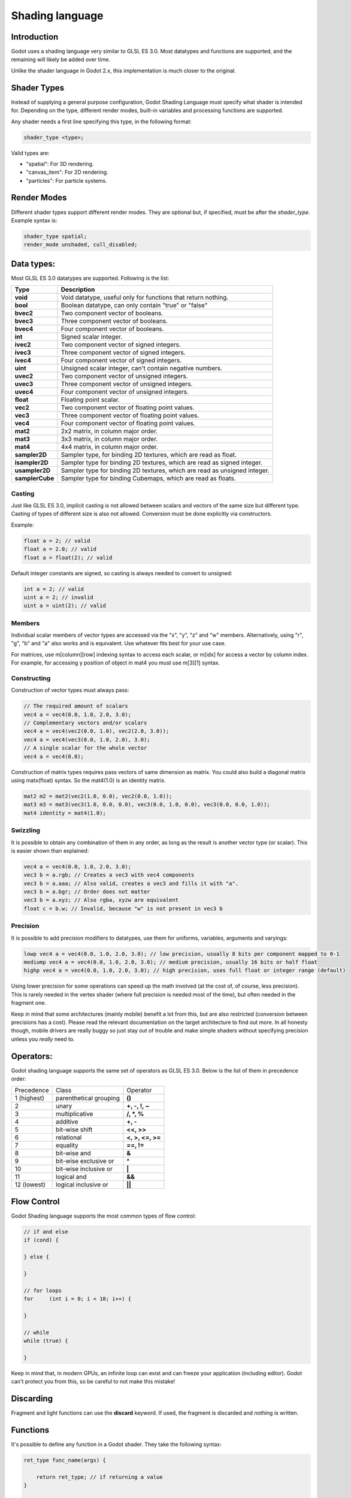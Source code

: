 .. _doc_shading_language:

Shading language
================

Introduction
------------

Godot uses a shading language very similar to GLSL ES 3.0. Most datatypes and functions are supported,
and the remaining will likely be added over time.

Unlike the shader language in Godot 2.x, this implementation is much closer to the original.

Shader Types
------------

Instead of supplying a general purpose configuration, Godot Shading Language must
specify what shader is intended for. Depending on the type, different render
modes, built-in variables and processing functions are supported.

Any shader needs a first line specifying this type, in the following format:

.. code-block:: glsl

    shader_type <type>;

Valid types are:

* "spatial": For 3D rendering.
* "canvas_item": For 2D rendering.
* "particles": For particle systems.


Render Modes
------------

Different shader types support different render modes. They are optional but, if specified, must
be after the *shader_type*. Example syntax is:

.. code-block:: glsl

    shader_type spatial;
    render_mode unshaded, cull_disabled;

Data types:
-----------

Most GLSL ES 3.0 datatypes are supported. Following is the list:

+-----------------+---------------------------------------------------------------------------+
| Type            | Description                                                               |
+=================+===========================================================================+
| **void**        | Void datatype, useful only for functions that return nothing.             |
+-----------------+---------------------------------------------------------------------------+
| **bool**        | Boolean datatype, can only contain "true" or "false"                      |
+-----------------+---------------------------------------------------------------------------+
| **bvec2**       | Two component vector of booleans.                                         |
+-----------------+---------------------------------------------------------------------------+
| **bvec3**       | Three component vector of booleans.                                       |
+-----------------+---------------------------------------------------------------------------+
| **bvec4**       | Four component vector of booleans.                                        |
+-----------------+---------------------------------------------------------------------------+
| **int**         | Signed scalar integer.                                                    |
+-----------------+---------------------------------------------------------------------------+
| **ivec2**       | Two component vector of signed integers.                                  |
+-----------------+---------------------------------------------------------------------------+
| **ivec3**       | Three component vector of signed integers.                                |
+-----------------+---------------------------------------------------------------------------+
| **ivec4**       | Four component vector of signed integers.                                 |
+-----------------+---------------------------------------------------------------------------+
| **uint**        | Unsigned scalar integer, can't contain negative numbers.                  |
+-----------------+---------------------------------------------------------------------------+
| **uvec2**       | Two component vector of unsigned integers.                                |
+-----------------+---------------------------------------------------------------------------+
| **uvec3**       | Three component vector of unsigned integers.                              |
+-----------------+---------------------------------------------------------------------------+
| **uvec4**       | Four component vector of unsigned integers.                               |
+-----------------+---------------------------------------------------------------------------+
| **float**       | Floating point scalar.                                                    |
+-----------------+---------------------------------------------------------------------------+
| **vec2**        | Two component vector of floating point values.                            |
+-----------------+---------------------------------------------------------------------------+
| **vec3**        | Three component vector of floating point values.                          |
+-----------------+---------------------------------------------------------------------------+
| **vec4**        | Four component vector of floating point values.                           |
+-----------------+---------------------------------------------------------------------------+
| **mat2**        | 2x2 matrix, in column major order.                                        |
+-----------------+---------------------------------------------------------------------------+
| **mat3**        | 3x3 matrix, in column major order.                                        |
+-----------------+---------------------------------------------------------------------------+
| **mat4**        | 4x4 matrix, in column major order.                                        |
+-----------------+---------------------------------------------------------------------------+
| **sampler2D**   | Sampler type, for binding 2D textures, which are read as float.           |
+-----------------+---------------------------------------------------------------------------+
| **isampler2D**  | Sampler type for binding 2D textures, which are read as signed integer.   |
+-----------------+---------------------------------------------------------------------------+
| **usampler2D**  | Sampler type for binding 2D textures, which are read as unsigned integer. |
+-----------------+---------------------------------------------------------------------------+
| **samplerCube** | Sampler type for binding Cubemaps, which are read as floats.              |
+-----------------+---------------------------------------------------------------------------+


Casting
~~~~~~~

Just like GLSL ES 3.0, implicit casting is not allowed between scalars and vectors of the same size but different type.
Casting of types of different size is also not allowed. Conversion must be done explicitly via constructors.

Example:

.. code-block:: glsl

    float a = 2; // valid
    float a = 2.0; // valid
    float a = float(2); // valid

Default integer constants are signed, so casting is always needed to convert to unsigned:

.. code-block:: glsl

    int a = 2; // valid
    uint a = 2; // invalid
    uint a = uint(2); // valid

Members
~~~~~~~

Individual scalar members of vector types are accessed via the "x", "y", "z" and "w" members. Alternatively, using "r", "g", "b" and "a" also works and is equivalent.
Use whatever fits best for your use case.

For matrices, use m[column][row] indexing syntax to access each scalar, or m[idx] for access a vector by column index. For example, for accessing y position of object in mat4 you must use m[3][1] syntax.

Constructing
~~~~~~~~~~~~

Construction of vector types must always pass:

.. code-block:: glsl

    // The required amount of scalars
    vec4 a = vec4(0.0, 1.0, 2.0, 3.0);
    // Complementary vectors and/or scalars
    vec4 a = vec4(vec2(0.0, 1.0), vec2(2.0, 3.0));
    vec4 a = vec4(vec3(0.0, 1.0, 2.0), 3.0);
    // A single scalar for the whole vector
    vec4 a = vec4(0.0);

Construction of matrix types requires pass vectors of same dimension as matrix. You could also build a diagonal matrix using matx(float) syntax. So the mat4(1.0) is an identity matrix.

.. code-block:: glsl

    mat2 m2 = mat2(vec2(1.0, 0.0), vec2(0.0, 1.0));
    mat3 m3 = mat3(vec3(1.0, 0.0, 0.0), vec3(0.0, 1.0, 0.0), vec3(0.0, 0.0, 1.0));
    mat4 identity = mat4(1.0);

Swizzling
~~~~~~~~~

It is possible to obtain any combination of them in any order, as long as the result is another vector type (or scalar).
This is easier shown than explained:

.. code-block:: glsl

    vec4 a = vec4(0.0, 1.0, 2.0, 3.0);
    vec3 b = a.rgb; // Creates a vec3 with vec4 components
    vec3 b = a.aaa; // Also valid, creates a vec3 and fills it with "a".
    vec3 b = a.bgr; // Order does not matter
    vec3 b = a.xyz; // Also rgba, xyzw are equivalent
    float c = b.w; // Invalid, because "w" is not present in vec3 b

Precision
~~~~~~~~~

It is possible to add precision modifiers to datatypes, use them for uniforms, variables, arguments and varyings:

.. code-block:: glsl

    lowp vec4 a = vec4(0.0, 1.0, 2.0, 3.0); // low precision, usually 8 bits per component mapped to 0-1
    mediump vec4 a = vec4(0.0, 1.0, 2.0, 3.0); // medium precision, usually 16 bits or half float
    highp vec4 a = vec4(0.0, 1.0, 2.0, 3.0); // high precision, uses full float or integer range (default)


Using lower precision for some operations can speed up the math involved (at the cost of, of course, less precision).
This is rarely needed in the vertex shader (where full precision is needed most of the time), but often needed in the fragment one.

Keep in mind that some architectures (mainly mobile) benefit a lot from this, but are also restricted (conversion between precisions has a cost).
Please read the relevant documentation on the target architecture to find out more. In all honesty though, mobile drivers are really buggy
so just stay out of trouble and make simple shaders without specifying precision unless you *really* need to.

Operators:
----------

Godot shading language supports the same set of operators as GLSL ES 3.0. Below is the list of them in precedence order:

+-------------+-----------------------+--------------------+
| Precedence  | Class                 | Operator           |
+-------------+-----------------------+--------------------+
| 1 (highest) | parenthetical grouping| **()**             |
+-------------+-----------------------+--------------------+
| 2           | unary                 | **+, -, !, ~**     |
+-------------+-----------------------+--------------------+
| 3           | multiplicative        | **/, \*, %**       |
+-------------+-----------------------+--------------------+
| 4           | additive              | **+, -**           |
+-------------+-----------------------+--------------------+
| 5           | bit-wise shift        | **<<, >>**         |
+-------------+-----------------------+--------------------+
| 6           | relational            | **<, >, <=, >=**   |
+-------------+-----------------------+--------------------+
| 7           | equality              | **==, !=**         |
+-------------+-----------------------+--------------------+
| 8           | bit-wise and          | **&**              |
+-------------+-----------------------+--------------------+
| 9           | bit-wise exclusive or | **^**              |
+-------------+-----------------------+--------------------+
| 10          | bit-wise inclusive or | **|**              |
+-------------+-----------------------+--------------------+
| 11          | logical and           | **&&**             |
+-------------+-----------------------+--------------------+
| 12 (lowest) | logical inclusive or  | **||**             |
+-------------+-----------------------+--------------------+

Flow Control
------------

Godot Shading language supports the most common types of flow control:

.. code-block:: glsl

    // if and else
    if (cond) {

    } else {

    }

    // for loops
    for     (int i = 0; i < 10; i++) {

    }

    // while
    while (true) {

    }


Keep in mind that, in modern GPUs, an infinite loop can exist and can freeze your application (including editor).
Godot can't protect you from this, so be careful to not make this mistake!

Discarding
-----------

Fragment and light functions can use the **discard** keyword. If used, the fragment is discarded and nothing is written.

Functions
---------

It's possible to define any function in a Godot shader. They take the following syntax:

.. code-block:: glsl

    ret_type func_name(args) {

        return ret_type; // if returning a value
    }

    // a better example:

    int sum2(int a, int b) {
        return a + b;
    }


Functions can be used from any other function that is below it.

Function argument can have special qualifiers:

* **in**: Means the argument is only for reading (default).
* **out**: Means the argument is only for writing.
* **inout**: Means the argument is fully passed via reference.

Example below:

.. code-block:: glsl

    void sum2(int a, int b, inout int result) {
        result = a + b;
    }



Processor Functions
-------------------

Depending on shader type, processor functions may be available to optionally override.
For "spatial" and "canvas_item", it is possible to override "vertex", "fragment" and "light".
For "particles", only "vertex" can be overridden.

Vertex Processor
~~~~~~~~~~~~~~~~~

The "vertex" processing function is called for every vertex, 2D or 3D. For particles, it's called for every
particle.

Depending on shader type, a different set of built-in inputs and outputs are provided. In general,
vertex functions are not that commonly used.

.. code-block:: glsl

    shader_type spatial;

    void vertex() {
        VERTEX.x += sin(TIME); // offset vertex x by sine function on time elapsed
    }


Fragment Processor
~~~~~~~~~~~~~~~~~~

The "fragment" processor is used to set up the Godot material parameters per pixel. This code
runs on every visible pixel the object or primitive is drawn to.

.. code-block:: glsl

    shader_type spatial;

    void fragment() {
        ALBEDO = vec3(1.0, 0.0, 0.0); // use red for material albedo
    }

Light Processor
~~~~~~~~~~~~~~~

The "light" processor runs per pixel too, but also runs for every light that affects the object (
and does not run if no lights affect the object).

.. code-block:: glsl

    shader_type spatial;

    void light() {
        COLOR = vec3(0.0, 1.0, 0.0);
    }


Varyings
~~~~~~~~

To send data from vertex to fragment shader, *varyings* are used. They are set for every primitive vertex
in the *vertex processor*, and the value is interpolated (and perspective corrected) when reaching every
pixel in the fragment processor.


.. code-block:: glsl

    shader_type spatial;

    varying vec3 some_color;
    void vertex() {
        some_color = NORMAL; // make the normal the color
    }

    void fragment() {
        ALBEDO = some_color;
    }

Interpolation qualifiers
~~~~~~~~~~~~~~~~~~~~~~~~

Certain values are interpolated during the shading pipeline. You can modify how these interpolations
are done by using *interpolation qualifiers*. 

.. code-block:: glsl

    shader_type spatial;

    varying flat vec3 our_color;
    
    void vertex() {
        our_color = COLOR.rgb;
    }

    void fragment() {
        ALBEDO = our_color;
    }

There are three possible interpolation qualifiers:

+-------------------+---------------------------------------------------------------------------------+
| Qualifier         | Description                                                                     | 
+===================+=================================================================================+
| **flat**          | The value is not interpolated                                                   |
+-------------------+---------------------------------------------------------------------------------+
| **noperspective** | The value is linearly interpolated in window-space                              |
+-------------------+---------------------------------------------------------------------------------+
| **smooth**        | The value is interpolated in a perspective-correct fashion. This is the default |
+-------------------+---------------------------------------------------------------------------------+


Uniforms
~~~~~~~~

Passing values to shaders is possible. These are global to the whole shader and called *uniforms*.
When a shader is later assigned to a material, the uniforms will appear as editable parameters on it.
Uniforms can't be written from within the shader.

.. code-block:: glsl

    shader_type spatial;

    uniform float some_value;


Any type except for *void* can be a uniform. Additionally, Godot provides optional shader hints
to make the compiler understand what the uniform is used for.


.. code-block:: glsl

    shader_type spatial;

    uniform vec4 color : hint_color;
    uniform float amount : hint_range(0, 1);


Full list of hints below:

+----------------+-------------------------------+-------------------------------------+
| Type           | Hint                          | Description                         |
+================+===============================+=====================================+
| **vec4**       | hint_color                    | Used as color                       |
+----------------+-------------------------------+-------------------------------------+
| **int, float** | hint_range(min,max [,step] )  | Used as range (with min/max/step)   |
+----------------+-------------------------------+-------------------------------------+
| **sampler2D**  | hint_albedo                   | Used as albedo color, default white |
+----------------+-------------------------------+-------------------------------------+
| **sampler2D**  | hint_black_albedo             | Used as albedo color, default black |
+----------------+-------------------------------+-------------------------------------+
| **sampler2D**  | hint_normal                   | Used as normalmap                   |
+----------------+-------------------------------+-------------------------------------+
| **sampler2D**  | hint_white                    | As value, default to white.         |
+----------------+-------------------------------+-------------------------------------+
| **sampler2D**  | hint_black                    | As value, default to black          |
+----------------+-------------------------------+-------------------------------------+
| **sampler2D**  | hint_aniso                    | As flowmap, default to right.       |
+----------------+-------------------------------+-------------------------------------+


As Godot 3D engine renders in linear color space, it's important to understand that textures
that are supplied as color (ie, albedo) need to be specified as such for proper SRGB->linear
conversion.


Uniforms can also be assigned default values:


.. code-block:: glsl

    shader_type spatial;

    uniform vec4 some_vector = vec4(0.0);



Built-in Functions
------------------

A large number of built-in functions are supported, conforming mostly to GLSL ES 3.0.
When vec_type (float), vec_int_type, vec_uint_type, vec_bool_type nomenclature is used, it can be scalar or vector.


+-------------------------------------------------------------------------+---------------------------------------------+
| Function                                                                | Description                                 |
+=========================================================================+=============================================+
| vec_type **radians** ( vec_type )                                       | Convert degrees to radians                  |
+-------------------------------------------------------------------------+---------------------------------------------+
| vec_type **degrees** ( vec_type )                                       | Convert radians to degrees                  |
+-------------------------------------------------------------------------+---------------------------------------------+
| float **sin** ( float )                                                 | Sine                                        |
+-------------------------------------------------------------------------+---------------------------------------------+
| float **cos** ( float )                                                 | Cosine                                      |
+-------------------------------------------------------------------------+---------------------------------------------+
| float **tan** ( float )                                                 | Tangent                                     |
+-------------------------------------------------------------------------+---------------------------------------------+
| float **asin** ( float )                                                | arc-Sine                                    |
+-------------------------------------------------------------------------+---------------------------------------------+
| float **acos** ( float )                                                | arc-Cosine                                  |
+-------------------------------------------------------------------------+---------------------------------------------+
| float **atan** ( float )                                                | arc-Tangent                                 |
+-------------------------------------------------------------------------+---------------------------------------------+
| float **asinh** ( float )                                               | arc-Hyperbolic-Sine                         |
+-------------------------------------------------------------------------+---------------------------------------------+
| float **acosh** ( float )                                               | arc-Hyperbolic-Cosine                       |
+-------------------------------------------------------------------------+---------------------------------------------+
| float **atanh** ( float )                                               | arc-Hyperbolic-Tangent                      |
+-------------------------------------------------------------------------+---------------------------------------------+
| float **atan2** ( float x, float y )                                    | arc-Tangent to convert vector to angle      |
+-------------------------------------------------------------------------+---------------------------------------------+
| float **sinh** ( float )                                                | Hyperbolic-Sine                             |
+-------------------------------------------------------------------------+---------------------------------------------+
| float **cosh** ( float )                                                | Hyperbolic-Cosine                           |
+-------------------------------------------------------------------------+---------------------------------------------+
| float **tanh** ( float )                                                | Hyperbolic-Tangent                          |
+-------------------------------------------------------------------------+---------------------------------------------+
| vec_type **pow** ( float x, float y )                                   | Power, x elevated to y                      |
+-------------------------------------------------------------------------+---------------------------------------------+
| vec_type **pow** ( vec_type, vec_type )                                 | Power (Vec. Exponent)                       |
+-------------------------------------------------------------------------+---------------------------------------------+
| vec_type **exp** ( vec_type )                                           | Base-e Exponential                          |
+-------------------------------------------------------------------------+---------------------------------------------+
| vec_type **exp2** ( vec_type )                                          | Base-2 Exponential                          |
+-------------------------------------------------------------------------+---------------------------------------------+
| vec_type **log** ( vec_type )                                           | Natural Logarithm                           |
+-------------------------------------------------------------------------+---------------------------------------------+
| vec_type **log2** ( vec_type )                                          | Base-2 Logarithm                            |
+-------------------------------------------------------------------------+---------------------------------------------+
| vec_type **sqrt** ( vec_type )                                          | Square Root                                 |
+-------------------------------------------------------------------------+---------------------------------------------+
| vec_type **inversesqrt** ( vec_type )                                   | Inverse Square Root                         |
+-------------------------------------------------------------------------+---------------------------------------------+
| vec_type **abs** ( vec_type )                                           | Absolute                                    |
+-------------------------------------------------------------------------+---------------------------------------------+
| vec_type **sign** ( vec_type )                                          | Sign                                        |
+-------------------------------------------------------------------------+---------------------------------------------+
| vec_type **floor** ( vec_type )                                         | Floor                                       |
+-------------------------------------------------------------------------+---------------------------------------------+
| vec_type **round** ( vec_type )                                         | Round                                       |
+-------------------------------------------------------------------------+---------------------------------------------+
| vec_type **roundEven** ( vec_type )                                     | Round nearest even                          |
+-------------------------------------------------------------------------+---------------------------------------------+
| vec_type **trunc** ( vec_type )                                         | Trunc                                       |
+-------------------------------------------------------------------------+---------------------------------------------+
| vec_type **ceil** ( vec_type )                                          | Ceiling                                     |
+-------------------------------------------------------------------------+---------------------------------------------+
| vec_type **fract** ( vec_type )                                         | Fractional                                  |
+-------------------------------------------------------------------------+---------------------------------------------+
| vec_type **mod** ( vec_type, vec_type )                                 | Remainder                                   |
+-------------------------------------------------------------------------+---------------------------------------------+
| vec_type **modf** ( vec_type x, out vec_type i )                        | Fractional of x, with i has integer part    |
+-------------------------------------------------------------------------+---------------------------------------------+
| vec_type **min** ( vec_type, vec_type )                                 | Minimum                                     |
+-------------------------------------------------------------------------+---------------------------------------------+
| vec_type **max** ( vec_type, vec_type )                                 | Maximum                                     |
+-------------------------------------------------------------------------+---------------------------------------------+
| vec_type **clamp** ( vec_type value, vec_type min, vec_type max )       | Clamp to Min-Max                            |
+-------------------------------------------------------------------------+---------------------------------------------+
| vec_type **mix** ( vec_type a, vec_type b, float c )                    | Linear Interpolate                          |
+-------------------------------------------------------------------------+---------------------------------------------+
| vec_type **mix** ( vec_type a, vec_type b, vec_type c )                 | Linear Interpolate (Vector Coef.)           |
+-------------------------------------------------------------------------+---------------------------------------------+
| vec_type **step** ( vec_type a, vec_type b )                            | \` a[i] < b[i] ? 0.0 : 1.0 \`               |
+-------------------------------------------------------------------------+---------------------------------------------+
| vec_type **smoothstep** ( vec_type a, vec_type b, vec_type c )          | Hermite Interpolate                         |
+-------------------------------------------------------------------------+---------------------------------------------+
| vec_bool_type **isnan** ( vec_type )                                    | scalar, or vector component being nan       |
+-------------------------------------------------------------------------+---------------------------------------------+
| vec_bool_type **isinf** ( vec_type )                                    | scalar, or vector component being inf       |
+-------------------------------------------------------------------------+---------------------------------------------+
| vec_int_type **floatBitsToInt** ( vec_type )                            | Float->Int bit copying, no conversion       |
+-------------------------------------------------------------------------+---------------------------------------------+
| vec_uint_type **floatBitsToUInt** ( vec_type )                          | Float->UInt bit copying, no conversion      |
+-------------------------------------------------------------------------+---------------------------------------------+
| vec_type **intBitsToFloat** ( vec_int_type )                            | Int->Float bit copying, no conversion       |
+-------------------------------------------------------------------------+---------------------------------------------+
| vec_type **uintBitsToFloat** ( vec_uint_type )                          | UInt->Float bit copying, no conversion      |
+-------------------------------------------------------------------------+---------------------------------------------+
| float **length** ( vec_type )                                           | Vector Length                               |
+-------------------------------------------------------------------------+---------------------------------------------+
| float **distance** ( vec_type, vec_type )                               | Distance between vector                     |
+-------------------------------------------------------------------------+---------------------------------------------+
| float **dot** ( vec_type, vec_type )                                    | Dot Product                                 |
+-------------------------------------------------------------------------+---------------------------------------------+
| vec3 **cross** ( vec3, vec3 )                                           | Cross Product                               |
+-------------------------------------------------------------------------+---------------------------------------------+
| vec_type **normalize** ( vec_type )                                     | Normalize to unit length                    |
+-------------------------------------------------------------------------+---------------------------------------------+
| vec3 **reflect** ( vec3, vec3 )                                         | Reflect                                     |
+-------------------------------------------------------------------------+---------------------------------------------+
| vec3 **refract** ( vec3, vec3 )                                         | Refract                                     |
+-------------------------------------------------------------------------+---------------------------------------------+
| vec_type **faceforward** ( vec_type N, vec_type I, vec_type NRef )      | If dot(Nref, I) < 0 return N, otherwise –N  |
+-------------------------------------------------------------------------+---------------------------------------------+
| mat_type **matrixCompMult** ( mat_type, mat_type )                      | Matrix Component Multiplication             |
+-------------------------------------------------------------------------+---------------------------------------------+
| mat_type **outerProduct** ( vec_type, vec_type )                        | Matrix Outer Product                        |
+-------------------------------------------------------------------------+---------------------------------------------+
| mat_type **transpose** ( mat_type )                                     | Transpose Matrix                            |
+-------------------------------------------------------------------------+---------------------------------------------+
| float **determinant** ( mat_type )                                      | Matrix Determinant                          |
+-------------------------------------------------------------------------+---------------------------------------------+
| mat_type **inverse** ( mat_type )                                       | Inverse Matrix                              |
+-------------------------------------------------------------------------+---------------------------------------------+
| vec_bool_type **lessThan** ( vec_scalar_type )                          | Bool vector cmp on < int/uint/float vectors |
+-------------------------------------------------------------------------+---------------------------------------------+
| vec_bool_type **greaterThan** ( vec_scalar_type )                       | Bool vector cmp on > int/uint/float vectors |
+-------------------------------------------------------------------------+---------------------------------------------+
| vec_bool_type **lessThanEqual** ( vec_scalar_type )                     | Bool vector cmp on <= int/uint/float vectors|
+-------------------------------------------------------------------------+---------------------------------------------+
| vec_bool_type **greaterThanEqual** ( vec_scalar_type )                  | Bool vector cmp on >= int/uint/float vectors|
+-------------------------------------------------------------------------+---------------------------------------------+
| vec_bool_type **equal** ( vec_scalar_type )                             | Bool vector cmp on == int/uint/float vectors|
+-------------------------------------------------------------------------+---------------------------------------------+
| vec_bool_type **notEqual** ( vec_scalar_type )                          | Bool vector cmp on != int/uint/float vectors|
+-------------------------------------------------------------------------+---------------------------------------------+
| bool **any** ( vec_bool_type )                                          | Any component is true                       |
+-------------------------------------------------------------------------+---------------------------------------------+
| bool **all** ( vec_bool_type )                                          | All components are true                     |
+-------------------------------------------------------------------------+---------------------------------------------+
| bool **not** ( vec_bool_type )                                          | No components are true                      |
+-------------------------------------------------------------------------+---------------------------------------------+
| ivec2 **textureSize** ( sampler2D_type s, int lod )                     | Get the size of a texture                   |
+-------------------------------------------------------------------------+---------------------------------------------+
| ivec2 **textureSize** ( samplerCube s, int lod )                        | Get the size of a cubemap                   |
+-------------------------------------------------------------------------+---------------------------------------------+
| vec4_type **texture** ( sampler2D_type s, vec2 uv [, float bias] )      | Perform a 2D texture read                   |
+-------------------------------------------------------------------------+---------------------------------------------+
| vec4_type **texture** ( samplerCube s, vec3 uv [, float bias] )         | Perform a Cube texture read                 |
+-------------------------------------------------------------------------+---------------------------------------------+
| vec4_type **textureProj** ( sampler2d_type s, vec3 uv [, float bias] )  | Perform a texture read with projection      |
+-------------------------------------------------------------------------+---------------------------------------------+
| vec4_type **textureProj** ( sampler2d_type s, vec4 uv [, float bias] )  | Perform a texture read with projection      |
+-------------------------------------------------------------------------+---------------------------------------------+
| vec4_type **textureLod** ( sampler2D_type s, vec2 uv, float lod )       | Perform a 2D texture read at custom mipmap  |
+-------------------------------------------------------------------------+---------------------------------------------+
| vec4_type **textureProjLod** ( sampler2d_type s, vec3 uv, float lod )   | Perform a texture read with projection/lod  |
+-------------------------------------------------------------------------+---------------------------------------------+
| vec4_type **textureProjLod** ( sampler2d_type s, vec4 uv, float lod )   | Perform a texture read with projection/lod  |
+-------------------------------------------------------------------------+---------------------------------------------+
| vec_type **texelFetch** ( samplerCube s, ivec2 uv, int lod )            | Fetch a single texel using integer coords   |
+-------------------------------------------------------------------------+---------------------------------------------+
| vec_type **dFdx** ( vec_type )                                          | Derivative in x using local differencing    |
+-------------------------------------------------------------------------+---------------------------------------------+
| vec_type **dFdy** ( vec_type )                                          | Derivative in y using local differencing    |
+-------------------------------------------------------------------------+---------------------------------------------+
| vec_type **fwidth** ( vec_type )                                        | Sum of absolute derivative in x and y       |
+-------------------------------------------------------------------------+---------------------------------------------+



Shader Types In-Depth
---------------------

Spatial
~~~~~~~

Accepted render modes and built-ins for **shader_type spatial;**.

Render Modes
^^^^^^^^^^^^

+---------------------------------+----------------------------------------------------------------------+
| Render Mode                     | Description                                                          |
+=================================+======================================================================+
| **blend_mix**                   | Mix blend mode (alpha is transparency), default.                     |
+---------------------------------+----------------------------------------------------------------------+
| **blend_add**                   | Additive blend mode.                                                 |
+---------------------------------+----------------------------------------------------------------------+
| **blend_sub**                   | Substractive blend mode.                                             |
+---------------------------------+----------------------------------------------------------------------+
| **blend_mul**                   | Multiplicative blend mode.                                           |
+---------------------------------+----------------------------------------------------------------------+
| **depth_draw_opaque**           | Only draw depth for opaque geometry (not transparent).               |
+---------------------------------+----------------------------------------------------------------------+
| **depth_draw_always**           | Always draw depth (opaque and transparent).                          |
+---------------------------------+----------------------------------------------------------------------+
| **depth_draw_never**            | Never draw depth.                                                    |
+---------------------------------+----------------------------------------------------------------------+
| **depth_draw_alpha_prepass**    | Do opaque depth pre-pass for transparent geometry.                   |
+---------------------------------+----------------------------------------------------------------------+
| **depth_test_disable**          | Disable depth testing.                                               |
+---------------------------------+----------------------------------------------------------------------+
| **cull_front**                  | Cull front-faces.                                                    |
+---------------------------------+----------------------------------------------------------------------+
| **cull_back**                   | Cull back-faces (default).                                           |
+---------------------------------+----------------------------------------------------------------------+
| **cull_disabled**               | Culling disabled (double sided).                                     |
+---------------------------------+----------------------------------------------------------------------+
| **unshaded**                    | Result is just albedo. No lighting/shading happens in material.      |
+---------------------------------+----------------------------------------------------------------------+
| **diffuse_lambert**             | Lambert shading for diffuse (default).                               |
+---------------------------------+----------------------------------------------------------------------+
| **diffuse_lambert_wrap**        | Lambert wrapping (roughness dependent) for diffuse.                  |
+---------------------------------+----------------------------------------------------------------------+
| **diffuse_oren_nayar**          | Oren Nayar for diffuse.                                              |
+---------------------------------+----------------------------------------------------------------------+
| **diffuse_burley**              | Burley (Disney PBS) for diffuse.                                     |
+---------------------------------+----------------------------------------------------------------------+
| **diffuse_toon**                | Toon shading for diffuse.                                            |
+---------------------------------+----------------------------------------------------------------------+
| **specular_schlick_ggx**        | Schlick-GGX for specular (default).                                  |
+---------------------------------+----------------------------------------------------------------------+
| **specular_blinn**              | Blinn for specular (compatibility).                                  |
+---------------------------------+----------------------------------------------------------------------+
| **specular_phong**              | Phong for specular (compatibility).                                  |
+---------------------------------+----------------------------------------------------------------------+
| **specular_toon**               | Toon for specular.                                                   |
+---------------------------------+----------------------------------------------------------------------+
| **specular_disabled**           | Disable specular.                                                    |
+---------------------------------+----------------------------------------------------------------------+
| **skip_vertex_transform**       | VERTEX/NORMAL/etc need to be transformed manually in VS.             |
+---------------------------------+----------------------------------------------------------------------+
| **world_vertex_coords**         | VERTEX/NORMAL/etc are modified in world coordinates instead of local.|
+---------------------------------+----------------------------------------------------------------------+
| **vertex_lighting**             | Use vertex-based lighting.                                           |
+---------------------------------+----------------------------------------------------------------------+

Vertex Built-Ins
^^^^^^^^^^^^^^^^

+------------------------------------+-------------------------------------------------------+
| Built-In                           | Description                                           |
+====================================+=======================================================+
| out mat4 **WORLD_MATRIX**          | Model space to world space transform.                 |
+------------------------------------+-------------------------------------------------------+
| in mat4 **INV_CAMERA_MATRIX**      | World space to view space transform.                  |
+------------------------------------+-------------------------------------------------------+
| out mat4 **PROJECTION_MATRIX**     | View space to clip space transform.                   |
+------------------------------------+-------------------------------------------------------+
| in mat4 **CAMERA_MATRIX**          | View space to world space transform.                  |
+------------------------------------+-------------------------------------------------------+
| out mat4 **MODELVIEW_MATRIX**      | Model space to view space transform (use if possible).|
+------------------------------------+-------------------------------------------------------+
| out mat4 **INV_PROJECTION_MATRIX** | Clip space to view space transform.                   |
+------------------------------------+-------------------------------------------------------+
| in float **TIME**                  | Elapsed total time in seconds.                        |
+------------------------------------+-------------------------------------------------------+
| in vec2 **VIEWPORT_SIZE**          | Size of viewport (in pixels).                         |
+------------------------------------+-------------------------------------------------------+
| out vec3 **VERTEX**                | Vertex in local coords (see doc below).               |
+------------------------------------+-------------------------------------------------------+
| out vec3 **NORMAL**                | Normal in local coords.                               |
+------------------------------------+-------------------------------------------------------+
| out vec3 **TANGENT**               | Tangent in local coords.                              |
+------------------------------------+-------------------------------------------------------+
| out vec3 **BINORMAL**              | Binormal in local coords.                             |
+------------------------------------+-------------------------------------------------------+
| out vec2 **UV**                    | UV main channel.                                      |
+------------------------------------+-------------------------------------------------------+
| out vec2 **UV2**                   | UV secondary channel.                                 |
+------------------------------------+-------------------------------------------------------+
| out vec4 **COLOR**                 | Color from vertices.                                  |
+------------------------------------+-------------------------------------------------------+
| out float **POINT_SIZE**           | Point size for point rendering.                       |
+------------------------------------+-------------------------------------------------------+
| in int **INSTANCE_ID**             | Instance ID for instancing.                           |
+------------------------------------+-------------------------------------------------------+
| in vec4 **INSTANCE_CUSTOM**        | Instance custom data (for particles, mostly).         |
+------------------------------------+-------------------------------------------------------+
| out float **ROUGHNESS**            | Roughness for vertex lighting.                        |
+------------------------------------+-------------------------------------------------------+

Values marked as "in" are read-only. Values marked as "out" are for optional writing.

Vertex data (VERTEX, NORMAL, TANGENT, BITANGENT) is presented in local model space. If not
written to, these values will not be modified and be passed through as they came.

They can be optionally set to be presented in world space (after being transformed by world)
by adding the *world_vertex_coords* render mode.

It is also possible to completely disable the built-in modelview transform (projection will still
happen later, though) with the following code, so it can be done manually:

.. code-block:: glsl

    shader_type spatial;
    render_mode skip_vertex_transform;

    void vertex() {

        VERTEX = (MODELVIEW_MATRIX * vec4(VERTEX, 1.0)).xyz;
        NORMAL = (MODELVIEW_MATRIX * vec4(VERTEX, 0.0)).xyz;
        // same as above for binormal and tangent, if normal mapping is used
    }


Other built-ins such as UV, UV2 and COLOR are also passed through to the fragment function if not modified.

For instancing, the INSTANCE_CUSTOM variable contains the instance custom data. When using particles, this information
is usually:

* **x**: Rotation angle in radians.
* **y**: Phase during lifetime (0 to 1).
* **z**: Animation frame.

This allows to easily adjust the shader to a particle system using default particles material. When writing a custom particles
shader, this value can be used as desired.


Fragment Built-Ins
^^^^^^^^^^^^^^^^^^

+----------------------------------+--------------------------------------------------------------------------------------------------+
| Built-In                         | Description                                                                                      |
+==================================+==================================================================================================+
| in mat4 **WORLD_MATRIX**         | Model space to world space transform.                                                            |
+----------------------------------+--------------------------------------------------------------------------------------------------+
| in mat4 **INV_CAMERA_MATRIX**    | World space to view space transform.                                                             |
+----------------------------------+--------------------------------------------------------------------------------------------------+
| in mat4 **PROJECTION_MATRIX**    | View space to clip space transform.                                                              |
+----------------------------------+--------------------------------------------------------------------------------------------------+
| in mat4 **INV_PROJECTION_MATRIX**| Clip space to view space transform.                                                              |
+----------------------------------+--------------------------------------------------------------------------------------------------+
| in float **TIME**                | Elapsed total time in seconds.                                                                   |
+----------------------------------+--------------------------------------------------------------------------------------------------+
| in vec2 **VIEWPORT_SIZE**        | Size of viewport (in pixels).                                                                    |
+----------------------------------+--------------------------------------------------------------------------------------------------+
| in vec3 **VERTEX**               | Vertex that comes from vertex function, in view space.                                           |
+----------------------------------+--------------------------------------------------------------------------------------------------+
| in vec4 **FRAGCOORD**            | Fragment coordinate, pixel adjusted.                                                             |
+----------------------------------+--------------------------------------------------------------------------------------------------+
| in bool **FRONT_FACING**         | true whether current face is front face.                                                         |
+----------------------------------+--------------------------------------------------------------------------------------------------+
| out vec3 **NORMAL**              | Normal that comes from vertex function, in view space.                                           |
+----------------------------------+--------------------------------------------------------------------------------------------------+
| out vec3 **TANGENT**             | Tangent that comes from vertex function.                                                         |
+----------------------------------+--------------------------------------------------------------------------------------------------+
| out vec3 **BINORMAL**            | Binormal that comes from vertex function.                                                        |
+----------------------------------+--------------------------------------------------------------------------------------------------+
| out vec3 **NORMALMAP**           | Output this if reading normal from a texture instead of NORMAL.                                  |
+----------------------------------+--------------------------------------------------------------------------------------------------+
| out float **NORMALMAP_DEPTH**    | Depth from variable above. Defaults to 1.0.                                                      |
+----------------------------------+--------------------------------------------------------------------------------------------------+
| in vec2 **UV**                   | UV that comes from vertex function.                                                              |
+----------------------------------+--------------------------------------------------------------------------------------------------+
| in vec2 **UV2**                  | UV2 that comes from vertex function.                                                             |
+----------------------------------+--------------------------------------------------------------------------------------------------+
| in vec4 **COLOR**                | COLOR that comes from vertex function.                                                           |
+----------------------------------+--------------------------------------------------------------------------------------------------+
| out vec3 **ALBEDO**              | Albedo (default white).                                                                          |
+----------------------------------+--------------------------------------------------------------------------------------------------+
| out float **ALPHA**              | Alpha (0..1), if written to the material will go to transparent pipeline.                        |
+----------------------------------+--------------------------------------------------------------------------------------------------+
| out float **METALLIC**           | Metallic (0..1).                                                                                 |
+----------------------------------+--------------------------------------------------------------------------------------------------+
| out float **SPECULAR**           | Specular. Defaults to 0.5, best to not modify unless you want to change IOR.                     |
+----------------------------------+--------------------------------------------------------------------------------------------------+
| out float **ROUGHNESS**          | Roughness (0..1).                                                                                |
+----------------------------------+--------------------------------------------------------------------------------------------------+
| out float **RIM**                | Rim (0..1).                                                                                      |
+----------------------------------+--------------------------------------------------------------------------------------------------+
| out float **RIM_TINT**           | Rim Tint, goes from 0 (white) to 1 (albedo).                                                     |
+----------------------------------+--------------------------------------------------------------------------------------------------+
| out float **CLEARCOAT**          | Small added specular blob.                                                                       |
+----------------------------------+--------------------------------------------------------------------------------------------------+
| out float **CLEARCOAT_GLOSS**    | Gloss of Clearcoat.                                                                              |
+----------------------------------+--------------------------------------------------------------------------------------------------+
| out float **ANISOTROPY**         | For distorting the specular blob according to tangent space.                                     |
+----------------------------------+--------------------------------------------------------------------------------------------------+
| out vec2 **ANISOTROPY_FLOW**     | Distortion direction, use with flowmaps.                                                         |
+----------------------------------+--------------------------------------------------------------------------------------------------+
| out float **SSS_STRENGTH**       | Strength of Subsurface Scattering (default 0).                                                   |
+----------------------------------+--------------------------------------------------------------------------------------------------+
| out vec3 **TRANSMISSION**        | Transmission mask (default 0,0,0).                                                               |
+----------------------------------+--------------------------------------------------------------------------------------------------+
| out float **AO**                 | Ambient Occlusion (pre-baked).                                                                   |
+----------------------------------+--------------------------------------------------------------------------------------------------+
| out float **AO_LIGHT_AFFECT**    | How much AO affects lights (0..1. default 0, none).                                              |
+----------------------------------+--------------------------------------------------------------------------------------------------+
| out vec3 **EMISSION**            | Emission color (can go over 1,1,1 for HDR).                                                      |
+----------------------------------+--------------------------------------------------------------------------------------------------+
| out sampler2D **SCREEN_TEXTURE** | Built-in Texture for reading from the screen. Mipmaps contain increasingly blurred copies.       |
+----------------------------------+--------------------------------------------------------------------------------------------------+
| out sampler2D **DEPTH_TEXTURE**  | Built-in Texture for reading depth from the screen. Must convert to linear using INV_PROJECTION. |
+----------------------------------+--------------------------------------------------------------------------------------------------+
| out vec2 **SCREEN_UV**           | Screen UV coordinate for current pixel.                                                          |
+----------------------------------+--------------------------------------------------------------------------------------------------+
| in vec2 **POINT_COORD**          | Point Coord for drawing points with POINT_SIZE.                                                  |
+----------------------------------+--------------------------------------------------------------------------------------------------+
| out float **ALPHA_SCISSOR**      | If written to, values below a certain amount of alpha are discarded.                             |
+----------------------------------+--------------------------------------------------------------------------------------------------+

Light Built-Ins
^^^^^^^^^^^^^^^

+-----------------------------------+------------------------------------------+
| Built-in                          | Description                              |
+===================================+==========================================+
| in mat4 **WORLD_MATRIX**          | Model space to world space transform.    |
+-----------------------------------+------------------------------------------+
| in mat4 **INV_CAMERA_MATRIX**     | World space to view space transform.     |
+-----------------------------------+------------------------------------------+
| in mat4 **PROJECTION_MATRIX**     | View space to clip space transform.      |
+-----------------------------------+------------------------------------------+
| in mat4 **INV_PROJECTION_MATRIX** | Clip space to view space transform.      |
+-----------------------------------+------------------------------------------+
| in float **TIME**                 | Elapsed total time in seconds.           |
+-----------------------------------+------------------------------------------+
| in vec2 **VIEWPORT_SIZE**         | Size of viewport (in pixels).            |
+-----------------------------------+------------------------------------------+
| in vec3 **NORMAL**                | Normal vector.                           |
+-----------------------------------+------------------------------------------+
| in vec3 **VIEW**                  | View vector.                             |
+-----------------------------------+------------------------------------------+
| in vec3 **LIGHT**                 | Light Vector.                            |
+-----------------------------------+------------------------------------------+
| in vec3 **LIGHT_COLOR**           | Color of light multiplied by energy.     |
+-----------------------------------+------------------------------------------+
| in vec3 **ATTENUATION**           | Attenuation based on distance or shadow. |
+-----------------------------------+------------------------------------------+
| in vec3 **ALBEDO**                | Base albedo.                             |
+-----------------------------------+------------------------------------------+
| in vec3 **TRANSMISSION**          | Transmission mask.                       |
+-----------------------------------+------------------------------------------+
| in float **ROUGHNESS**            | Roughness.                               |
+-----------------------------------+------------------------------------------+
| out vec3 **DIFFUSE_LIGHT**        | Diffuse light result.                    |
+-----------------------------------+------------------------------------------+
| out vec3 **SPECULAR_LIGHT**       | Specular light result.                   |
+-----------------------------------+------------------------------------------+

Writing light shaders is completely optional. Unlike other game engines, they don't affect
performance or force a specific pipeline.

To write a light shader, simply make sure to assign something to DIFFUSE_LIGHT or SPECULAR_LIGHT.
Assigning nothing means no light is processed.


Canvas Item
~~~~~~~~~~~~

Accepted render modes and built-ins for **shader_type canvas_item;**.

Render Modes
^^^^^^^^^^^^

+---------------------------------+----------------------------------------------------------------------+
| Render Mode                     | Description                                                          |
+=================================+======================================================================+
| **blend_mix**                   | Mix blend mode (alpha is transparency), default.                     |
+---------------------------------+----------------------------------------------------------------------+
| **blend_add**                   | Additive blend mode.                                                 |
+---------------------------------+----------------------------------------------------------------------+
| **blend_sub**                   | Subtractive blend mode.                                              |
+---------------------------------+----------------------------------------------------------------------+
| **blend_mul**                   | Multiplicative blend mode.                                           |
+---------------------------------+----------------------------------------------------------------------+
| **blend_premul_alpha**          | Premultiplied alpha blend mode.                                      |
+---------------------------------+----------------------------------------------------------------------+
| **unshaded**                    | Result is just albedo. No lighting/shading happens in material.      |
+---------------------------------+----------------------------------------------------------------------+
| **light_only**                  | Only draw for light pass (when multipass is used).                   |
+---------------------------------+----------------------------------------------------------------------+
| **skip_vertex_transform**       | VERTEX/NORMAL/etc need to be transformed manually in VS.             |
+---------------------------------+----------------------------------------------------------------------+

Vertex Built-Ins
^^^^^^^^^^^^^^^^

+--------------------------------+----------------------------------------------------------------+
| Built-In                       | Description                                                    |
+================================+================================================================+
| in mat4 **WORLD_MATRIX**       | Image to World transform.                                      |
+--------------------------------+----------------------------------------------------------------+
| in mat4 **EXTRA_MATRIX**       | Extra transform.                                               |
+--------------------------------+----------------------------------------------------------------+
| in mat4 **PROJECTION_MATRIX**  | World to view transform.                                       |
+--------------------------------+----------------------------------------------------------------+
| in float **TIME**              | Global time, in seconds.                                       |
+--------------------------------+----------------------------------------------------------------+
| in vec4 **INSTANCE_CUSTOM**    | Instance custom data.                                          |
+--------------------------------+----------------------------------------------------------------+
| in bool **AT_LIGHT_PASS**      | True if this is a light pass (for multi-pass light rendering). |
+--------------------------------+----------------------------------------------------------------+
| out vec2 **VERTEX**            | Vertex in image space.                                         |
+--------------------------------+----------------------------------------------------------------+
| out vec2 **UV**                | UV.                                                            |
+--------------------------------+----------------------------------------------------------------+
| out vec4 **COLOR**             | Color from vertex primitive.                                   |
+--------------------------------+----------------------------------------------------------------+
| out float **POINT_SIZE**       | Point size for point drawing.                                  |
+--------------------------------+----------------------------------------------------------------+


Vertex data (VERTEX) is presented in local space.
If not written to, these values will not be modified and be passed through as they came.

It is possible to completely disable the built-in modelview transform (projection will still
happen later, though) with the following code, so it can be done manually:

.. code-block:: glsl

    shader_type spatial;
    render_mode skip_vertex_transform;

    void vertex() {

        VERTEX = (EXTRA_MATRIX * (WORLD_MATRIX * vec4(VERTEX, 0.0, 1.0))).xy;
    }


Other built-ins such as UV and COLOR are also passed through to the fragment function if not modified.

For instancing, the INSTANCE_CUSTOM variable contains the instance custom data. When using particles, this information
is usually:

* **x**: Rotation angle in radians.
* **y**: Phase during lifetime (0 to 1).
* **z**: Animation frame.

This allows to easily adjust the shader to a particle system using default particles material. When writing a custom particles
shader, this value can be used as desired.

Fragment Built-Ins
^^^^^^^^^^^^^^^^^^

+----------------------------------+----------------------------------------------------------------+
| Built-In                         | Description                                                    |
+==================================+================================================================+
| in vec4 **FRAGCOORD**            | Fragment coordinate, pixel adjusted.                           |
+----------------------------------+----------------------------------------------------------------+
| out vec3 **NORMAL**              | Normal, writable.                                              |
+----------------------------------+----------------------------------------------------------------+
| out vec3 **NORMALMAP**           | Normal from texture, default is read from NORMAL_TEXTURE.      |
+----------------------------------+----------------------------------------------------------------+
| out float **NORMALMAP_DEPTH**    | Normalmap depth for scaling.                                   |
+----------------------------------+----------------------------------------------------------------+
| in vec2 **UV**                   | UV from vertex function.                                       |
+----------------------------------+----------------------------------------------------------------+
| out vec4 **COLOR**               | Color from vertex function.                                    |
+----------------------------------+----------------------------------------------------------------+
| in sampler2D **TEXTURE**         | Default 2D texture.                                            |
+----------------------------------+----------------------------------------------------------------+
| in sampler2D **NORMAL_TEXTURE**  | Default 2D normal texture.                                     |
+----------------------------------+----------------------------------------------------------------+
| in vec2 **TEXTURE_PIXEL_SIZE**   | Default 2D texture pixel size.                                 |
+----------------------------------+----------------------------------------------------------------+
| in vec2 **SCREEN_UV**            | Screen UV for use with SCREEN_TEXTURE.                         |
+----------------------------------+----------------------------------------------------------------+
| in vec2 **SCREEN_PIXEL_SIZE**    | Screen pixel size.                                             |
+----------------------------------+----------------------------------------------------------------+
| in vec2 **POINT_COORD**          | Coordinate for drawing points.                                 |
+----------------------------------+----------------------------------------------------------------+
| in float **TIME**                | Global time in seconds.                                        |
+----------------------------------+----------------------------------------------------------------+
| in bool **AT_LIGHT_PASS**        | True if this is a light pass (for multi-pass light rendering). |
+----------------------------------+----------------------------------------------------------------+
| in sampler2D **SCREEN_TEXTURE**  | Screen texture, mipmaps contain gaussian blurred versions.     |
+----------------------------------+----------------------------------------------------------------+

Light Built-Ins
^^^^^^^^^^^^^^^^

+-------------------------------------+-------------------------------------------------------------------------------+
| Built-In                            | Description                                                                   |
+=====================================+===============================================================================+
| in vec2 **POSITION**                | Screen Position.                                                              |
+-------------------------------------+-------------------------------------------------------------------------------+
| in vec3 **NORMAL**                  | Input Normal.                                                                 |
+-------------------------------------+-------------------------------------------------------------------------------+
| in vec2 **UV**                      | UV.                                                                           |
+-------------------------------------+-------------------------------------------------------------------------------+
| in vec4 **COLOR**                   | Input Color.                                                                  |
+-------------------------------------+-------------------------------------------------------------------------------+
| in sampler2D **TEXTURE**            | Current texture in use for CanvasItem.                                        |
+-------------------------------------+-------------------------------------------------------------------------------+
| in vec2 **TEXTURE_PIXEL_SIZE**      | Pixel size for current 2D texture.                                            |
+-------------------------------------+-------------------------------------------------------------------------------+
| in vec2 **SCREEN_UV**               | Screen Texture Coordinate (for using with texscreen).                         |
+-------------------------------------+-------------------------------------------------------------------------------+
| in vec2 **POINT_COORD**             | Current UV for Point Sprite.                                                  |
+-------------------------------------+-------------------------------------------------------------------------------+
| in float **TIME**                   | Time (in seconds).                                                            |
+-------------------------------------+-------------------------------------------------------------------------------+
| out vec2 **LIGHT_VEC**              | Vector from light to fragment, can be modified to alter shadow computation.   |
+-------------------------------------+-------------------------------------------------------------------------------+
| out float **LIGHT_HEIGHT**          | Height of Light.                                                              |
+-------------------------------------+-------------------------------------------------------------------------------+
| out vec4 **LIGHT_COLOR**            | Color of Light.                                                               |
+-------------------------------------+-------------------------------------------------------------------------------+
| out vec4 **LIGHT_SHADOW**           | Color of Light shadow.                                                        |
+-------------------------------------+-------------------------------------------------------------------------------+
| out vec2 **LIGHT_UV**               | UV for light image.                                                           |
+-------------------------------------+-------------------------------------------------------------------------------+
| out vec4 **SHADOW**                 | Light shadow color override.                                                  |
+-------------------------------------+-------------------------------------------------------------------------------+
| out vec4 **LIGHT**                  | Light Output (shader is ignored if this is not used).                         |
+-------------------------------------+-------------------------------------------------------------------------------+


Particles
~~~~~~~~~

Accepted render modes and built-ins for **shader_type particles;**.

Render Modes
^^^^^^^^^^^^

+---------------------------------+----------------------------------------------------------------------+
| Render Mode                     | Description                                                          |
+=================================+======================================================================+
| **billboard**                   | Particle will be shown as a billboard.                               |
+---------------------------------+----------------------------------------------------------------------+
| **keep_data**                   | Do not clear previous data on restart.                               |
+---------------------------------+----------------------------------------------------------------------+
| **disable_force**               | Disable force.                                                       |
+---------------------------------+----------------------------------------------------------------------+
| **disable_velocity**            | Disable velocity.                                                    |
+---------------------------------+----------------------------------------------------------------------+

Vertex Built-Ins
^^^^^^^^^^^^^^^^

+---------------------------------+-----------------------------------------------------------+
| Built-In                        | Description                                               |
+=================================+===========================================================+
| out vec4 **COLOR**              | Particle color, can be written to.                        |
+---------------------------------+-----------------------------------------------------------+
| out vec3 **VELOCITY**           | Particle velocity, can be modified.                       |
+---------------------------------+-----------------------------------------------------------+
| out float **MASS**              | Particle mass, use for attractors (default 1).            |
+---------------------------------+-----------------------------------------------------------+
| out bool **ACTIVE**             | Particle is active, can be set to false.                  |
+---------------------------------+-----------------------------------------------------------+
| in bool **RESTART**             | Set to true when particle must restart (lifetime cycled). |
+---------------------------------+-----------------------------------------------------------+
| out vec4 **CUSTOM**             | Custom particle data.                                     |
+---------------------------------+-----------------------------------------------------------+
| out mat4 **TRANSFORM**          | Particle transform.                                       |
+---------------------------------+-----------------------------------------------------------+
| in float **TIME**               | Global time in seconds.                                   |
+---------------------------------+-----------------------------------------------------------+
| in float **LIFETIME**           | Particle lifetime.                                        |
+---------------------------------+-----------------------------------------------------------+
| in float **DELTA**              | Delta process time.                                       |
+---------------------------------+-----------------------------------------------------------+
| in uint **NUMBER**              | Unique number since emission start.                       |
+---------------------------------+-----------------------------------------------------------+
| in int **INDEX**                | Particle index (from total particles).                    |
+---------------------------------+-----------------------------------------------------------+
| in mat4 **EMISSION_TRANSFORM**  | Emitter transform (used for non-local systems).           |
+---------------------------------+-----------------------------------------------------------+
| in uint **RANDOM_SEED**         | Random seed used as base for random.                      |
+---------------------------------+-----------------------------------------------------------+

Particle shades only support vertex processing. They are drawn with any regular material for CanvasItem or Spatial, depending on
whether they are 2D or 3D.
